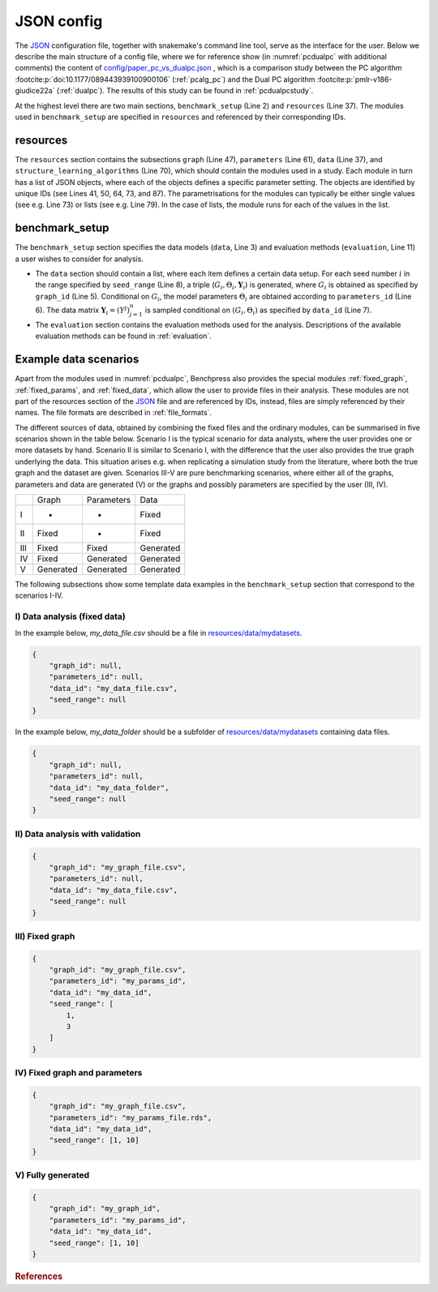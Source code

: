 .. _json_config:

JSON config
##############################

The `JSON <https://www.json.org/json-en.html>`__ configuration file, together with snakemake's command line tool, serve as the interface for the user.
Below we describe the main structure of a config file, where we for reference show (in :numref:`pcdualpc` with additional comments) the content of `config/paper_pc_vs_dualpc.json <https://github.com/felixleopoldo/benchpress/blob/master/config/paper_pc_vs_dualpc.json>`__ , which is a comparison study between the PC algorithm :footcite:p:`doi:10.1177/089443939100900106` (:ref:`pcalg_pc`) and the Dual PC algorithm :footcite:p:`pmlr-v186-giudice22a` (:ref:`dualpc`). 
The results of this study can be found in :ref:`pcdualpcstudy`.

At the highest level there are two main sections, ``benchmark_setup`` (Line 2) and ``resources`` (Line 37).
The modules used in ``benchmark_setup`` are specified in ``resources`` and referenced by their corresponding IDs. 

resources
************

The ``resources`` section contains the subsections ``graph`` (Line 47), ``parameters`` (Line 61), ``data`` (Line 37), and ``structure_learning_algorithms`` (Line 70), which should contain the modules used in a study. 
Each module in turn has a list of JSON objects, where each of the objects defines a specific parameter setting. 
The objects are identified by unique IDs (see Lines 41, 50, 64, 73, and 87).
The parametrisations for the modules can typically be either single values (see e.g. Line 73) or lists (see e.g. Line 79). 
In the case of lists, the module runs for each of the values in the list.

benchmark_setup
**********************

The ``benchmark_setup`` section specifies the data models (``data``, Line 3) and evaluation methods (``evaluation``, Line 11) a user wishes to consider for analysis.


* The ``data`` section should contain a list, where each item defines a certain data setup. For each seed number :math:`i` in the range specified by ``seed_range`` (Line 8), a triple (:math:`G_i, \Theta_i, \mathbf Y_i`) is generated, where :math:`G_i` is obtained as specified by ``graph_id`` (Line 5). Conditional on :math:`G_i`, the model parameters :math:`\Theta_i` are obtained according to ``parameters_id`` (Line 6).  The data matrix :math:`\mathbf Y_i = (Y^j)_{j=1}^n` is sampled conditional on :math:`(G_i,\Theta_i)` as specified by ``data_id`` (Line 7).

* The ``evaluation`` section contains the evaluation methods used for the analysis. Descriptions of the available evaluation methods can be found in :ref:`evaluation`.


.. code-block:: json
    :linenos:
    :name: pcdualpc
    :caption: Comparison between PC vs. dual PC.

    {
        "benchmark_setup": {
            "data": [ // the data setups
                {
                    "graph_id": "avneigs4_p80", // see line 50
                    "parameters_id": "SEM", // see line 64
                    "data_id": "standardized", // see line 41
                    "seed_range": [1, 10]
                }
            ],
            "evaluation": { // the evaluation modules
                "benchmarks": {  
                    "filename_prefix": "paper_pc_vs_dualpc/",
                    "show_seed": true,
                    "errorbar": true,
                    "errorbarh": false,
                    "scatter": true,
                    "path": true,
                    "text": false,
                    "ids": [
                        "pc-gaussCItest", // see line 87
                        "dualpc" // see line 73
                    ]
                },
                "graph_true_plots": true,
                "graph_true_stats": true,
                "ggally_ggpairs": false,
                "graph_plots": [
                    "pc-gaussCItest",
                    "dualpc"
                ],
                "mcmc_traj_plots": [],
                "mcmc_heatmaps": [],
                "mcmc_autocorr_plots": []
            }
        },
        "resources": {
            "data": { // the data modules
                "iid": [
                    {
                        "id": "standardized",
                        "standardized": true,
                        "n": 300
                    }
                ]
            },
            "graph": { // the graph modules 
                "pcalg_randdag": [
                    {
                        "id": "avneigs4_p80",
                        "max_parents": 5,
                        "n": 80,
                        "d": 4,
                        "par1": null,
                        "par2": null,
                        "method": "er",
                        "DAG": true
                    }
                ]
            },
            "parameters": { // the parameters modules
                "sem_params": [
                    {
                        "id": "SEM",
                        "min": 0.25,
                        "max": 1
                    }
                ]
            },
            "structure_learning_algorithms": { // the structure learning modules
                "dualpc": [
                    {
                        "id": "dualpc",
                        "alpha": [
                            0.001,
                            0.05,
                            0.1
                        ],
                        "skeleton": false,
                        "pattern_graph": false,
                        "max_ord": null,
                        "timeout": null
                    }
                ],
                "pcalg_pc": [
                    {
                        "id": "pc-gaussCItest",
                        "alpha": [
                            0.001,
                            0.05,
                            0.1
                        ],
                        "NAdelete": true,
                        "mmax": "Inf",
                        "u2pd": "relaxed",
                        "skelmethod": "stable",
                        "conservative": false,
                        "majrule": false,
                        "solveconfl": false,
                        "numCores": 1,
                        "verbose": false,
                        "indepTest": "gaussCItest",
                        "timeout": null
                    }
                ]
            }
        }
    }


Example data scenarios
************************

Apart from the modules used in :numref:`pcdualpc`, Benchpress also provides the special modules :ref:`fixed_graph`, :ref:`fixed_params`, and :ref:`fixed_data`, which allow the user to provide files in their analysis.
These modules are not part of the resources section of the `JSON <https://www.json.org/json-en.html>`__ file and are referenced by IDs, instead, files are simply referenced by their names.
The file formats are described in :ref:`file_formats`.

The different sources of data, obtained by combining the fixed files and the ordinary modules, can be summarised in five scenarios
shown in the table below. Scenario I is the typical scenario for data analysts, where the user provides
one or more datasets by hand. Scenario II is similar to Scenario I, with the difference that
the user also provides the true graph underlying the data. This situation arises e.g. when
replicating a simulation study from the literature, where both the true graph and the dataset
are given. Scenarios III-V are pure benchmarking scenarios, where either all of the graphs,
parameters and data are generated (V) or the graphs and possibly parameters are specified by
the user (III, IV). 

+-----+-----------+------------+-----------+
|     | Graph     | Parameters | Data      |
+-----+-----------+------------+-----------+
| I   | -         | -          | Fixed     |
+-----+-----------+------------+-----------+
| II  | Fixed     | -          | Fixed     |
+-----+-----------+------------+-----------+
| III | Fixed     | Fixed      | Generated |
+-----+-----------+------------+-----------+
| IV  | Fixed     | Generated  | Generated |
+-----+-----------+------------+-----------+
| V   | Generated | Generated  | Generated |
+-----+-----------+------------+-----------+

The following subsections show some template data examples in the ``benchmark_setup`` section that correspond to the scenarios I-IV.

.. _I:

I) Data analysis (fixed data)
^^^^^^^^^^^^^^^^^^^^^^^^^^^^^^

In the example below, *my_data_file.csv* should be a file in  `resources/data/mydatasets <https://github.com/felixleopoldo/benchpress/blob/master/resources/data/mydatasets/>`_.

.. code-block:: json

    { 
        "graph_id": null,
        "parameters_id": null,
        "data_id": "my_data_file.csv",
        "seed_range": null
    }


In the example below, *my_data_folder* should be a subfolder of  `resources/data/mydatasets <https://github.com/felixleopoldo/benchpress/blob/master/resources/data/mydatasets/>`_ containing data files.

.. code-block:: json

    { 
        "graph_id": null,
        "parameters_id": null,
        "data_id": "my_data_folder",
        "seed_range": null
    }


.. _II:

II) Data analysis with validation
^^^^^^^^^^^^^^^^^^^^^^^^^^^^^^^^^^


.. code-block:: json

    { 
        "graph_id": "my_graph_file.csv",
        "parameters_id": null,
        "data_id": "my_data_file.csv",
        "seed_range": null
    }

III) Fixed graph
^^^^^^^^^^^^^^^^^^^^^^^^^^^^^^^^^^


.. code-block:: json

    
        {
            "graph_id": "my_graph_file.csv",
            "parameters_id": "my_params_id",
            "data_id": "my_data_id",
            "seed_range": [
                1,
                3
            ]
        }


IV) Fixed graph and parameters
^^^^^^^^^^^^^^^^^^^^^^^^^^^^^^^^^^

.. code-block:: json

    { 
        "graph_id": "my_graph_file.csv",
        "parameters_id": "my_params_file.rds",
        "data_id": "my_data_id",
        "seed_range": [1, 10]
    }


.. _V:

V) Fully generated
^^^^^^^^^^^^^^^^^^^^^^^^^^^^^^^^^^

.. code-block:: json

    { 
        "graph_id": "my_graph_id",
        "parameters_id": "my_params_id",
        "data_id": "my_data_id",
        "seed_range": [1, 10]
    }


.. rubric:: References


.. footbibliography::